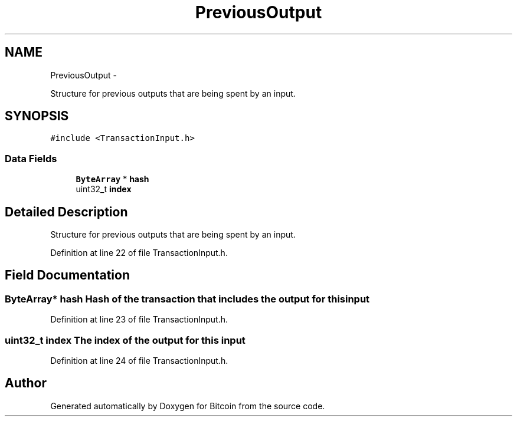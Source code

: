 .TH "PreviousOutput" 3 "Thu Oct 11 2012" "Version 1.0" "Bitcoin" \" -*- nroff -*-
.ad l
.nh
.SH NAME
PreviousOutput \- 
.PP
Structure for previous outputs that are being spent by an input.  

.SH SYNOPSIS
.br
.PP
.PP
\fC#include <TransactionInput.h>\fP
.SS "Data Fields"

.in +1c
.ti -1c
.RI "\fBByteArray\fP * \fBhash\fP"
.br
.ti -1c
.RI "uint32_t \fBindex\fP"
.br
.in -1c
.SH "Detailed Description"
.PP 
Structure for previous outputs that are being spent by an input. 
.PP
Definition at line 22 of file TransactionInput.h.
.SH "Field Documentation"
.PP 
.SS "\fBByteArray\fP* \fBhash\fP"Hash of the transaction that includes the output for this input 
.PP
Definition at line 23 of file TransactionInput.h.
.SS "uint32_t \fBindex\fP"The index of the output for this input 
.PP
Definition at line 24 of file TransactionInput.h.

.SH "Author"
.PP 
Generated automatically by Doxygen for Bitcoin from the source code.
